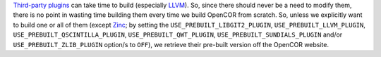 `Third-party plugins <https://github.com/opencor/opencor/tree/master/src/plugins/thirdParty>`__ can take time to build (especially `LLVM <http://www.llvm.org/>`__). So, since there should never be a need to modify them, there is no point in wasting time building them every time we build OpenCOR from scratch. So, unless we explicitly want to build one or all of them (except `Zinc <https://github.com/OpenCMISS/zinc>`__; by setting the ``USE_PREBUILT_LIBGIT2_PLUGIN``, ``USE_PREBUILT_LLVM_PLUGIN``, ``USE_PREBUILT_QSCINTILLA_PLUGIN``, ``USE_PREBUILT_QWT_PLUGIN``, ``USE_PREBUILT_SUNDIALS_PLUGIN`` and/or ``USE_PREBUILT_ZLIB_PLUGIN`` option/s to ``OFF``), we retrieve their pre-built version off the OpenCOR website.
